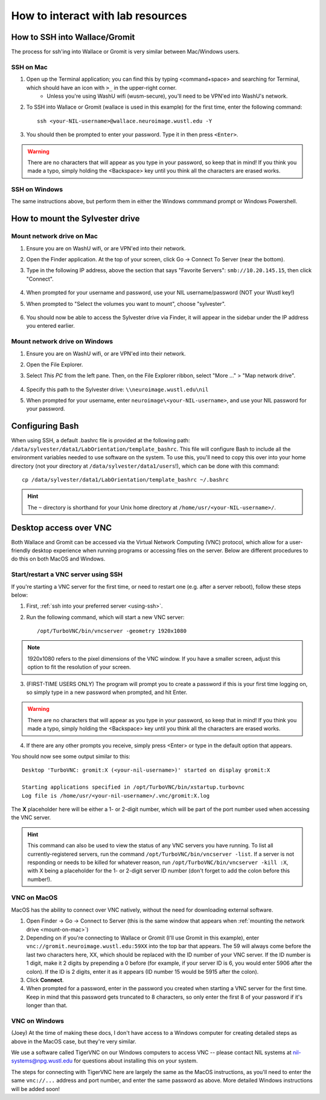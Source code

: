 How to interact with lab resources
==================================

.. _using-ssh:

How to SSH into Wallace/Gromit
------------------------------

The process for ssh'ing into Wallace or Gromit is very similar between Mac/Windows users.

SSH on Mac
^^^^^^^^^^

1. Open up the Terminal application; you can find this by typing <command+space> and searching for Terminal, which should have an icon with ``>_`` in the upper-right corner.
    - Unless you're using WashU wifi (wusm-secure), you'll need to be VPN'ed into WashU's network.
2. To SSH into Wallace or Gromit (wallace is used in this example) for the first time, enter the following command::

    ssh <your-NIL-username>@wallace.neuroimage.wustl.edu -Y

3. You should then be prompted to enter your password. Type it in then press ``<Enter>``.

.. warning::

   There are no characters that will appear as you type in your password, so keep that in mind! If you think you made a typo, simply holding the <Backspace> key until you think all the characters are erased works.

SSH on Windows
^^^^^^^^^^^^^^

The same instructions above, but perform them in either the Windows commmand prompt or Windows Powershell.

How to mount the Sylvester drive
--------------------------------

.. _mount-on-mac::

Mount network drive on Mac
^^^^^^^^^^^^^^^^^^^^^^^^^^

1. Ensure you are on WashU wifi, or are VPN'ed into their network.
2. Open the Finder application. At the top of your screen, click Go -> Connect To Server (near the bottom). 

   .. image:: images/finder-go.png
       :width: 150px
       :height: 350px


3. Type in the following IP address, above the section that says "Favorite Servers": ``smb://10.20.145.15``, then click "Connect".
   
    .. image:: images/connect-to-server.png
        :width: 400px

4. When prompted for your username and password, use your NIL username/password (NOT your Wustl key!)
5. When prompted to "Select the volumes you want to mount", choose "sylvester".
    
    .. image:: images/select-volumes-to-mount.png
        :width: 400px

6. You should now be able to access the Sylvester drive via Finder, it will appear in the sidebar under the IP address you entered earlier.

Mount network drive on Windows
^^^^^^^^^^^^^^^^^^^^^^^^^^^^^^

1. Ensure you are on WashU wifi, or are VPN'ed into their network.
2. Open the File Explorer.
3. Select *This PC* from the left pane. Then, on the File Explorer ribbon, select "More ..." > "Map network drive". 
    
    .. image:: images/windows-mount-network-drive.png

4. Specify this path to the Sylvester drive: ``\\neuroimage.wustl.edu\nil``
5. When prompted for your username, enter ``neuroimage\<your-NIL-username>``, and use your NIL password for your password.

.. _configuring-bash:

Configuring Bash
----------------

When using SSH, a default .bashrc file is provided at the following path: ``/data/sylvester/data1/LabOrientation/template_bashrc``. This file will configure Bash to include all the environment variables needed to use software on the system. To use this, you'll need to copy this over into your home directory (not your directory at ``/data/sylvester/data1/users``!), which can be done with this command::

    cp /data/sylvester/data1/LabOrientation/template_bashrc ~/.bashrc

.. hint::

   The ``~`` directory is shorthand for your Unix home directory at ``/home/usr/<your-NIL-username>/``.

.. _using-vnc:

Desktop access over VNC
-----------------------

Both Wallace and Gromit can be accessed via the Virtual Network Computing (VNC) protocol, which allow for a user-friendly desktop experience when running programs or accessing files on the server. Below are different procedures to do this on both MacOS and Windows.

Start/restart a VNC server using SSH
^^^^^^^^^^^^^^^^^^^^^^^^^^^^^^^^^^^^^^^

If you're starting a VNC server for the first time, or need to restart one (e.g. after a server reboot), follow these steps below:

1. First, :ref:`ssh into your preferred server <using-ssh>`.
2. Run the following command, which will start a new VNC server::

    /opt/TurboVNC/bin/vncserver -geometry 1920x1080

.. note::

    1920x1080 refers to the pixel dimensions of the VNC window. If you have a smaller screen, adjust this option to fit the resolution of your screen.

3. (FIRST-TIME USERS ONLY) The program will prompt you to create a password if this is your first time logging on, so simply type in a new password when prompted, and hit Enter.

.. warning::

   There are no characters that will appear as you type in your password, so keep that in mind! If you think you made a typo, simply holding the <Backspace> key until you think all the characters are erased works.

4. If there are any other prompts you receive, simply press <Enter> or type in the default option that appears.

You should now see some output similar to this::

    Desktop 'TurboVNC: gromit:X (<your-nil-username>)' started on display gromit:X
    
    Starting applications specified in /opt/TurboVNC/bin/xstartup.turbovnc
    Log file is /home/usr/<your-nil-username>/.vnc/gromit:X.log

The **X** placeholder here will be either a 1- or 2-digit number, which will be part of the port number used when accessing the VNC server.

.. hint::

    This command can also be used to view the status of any VNC servers you have running. To list all currently-registered servers, run the command ``/opt/TurboVNC/bin/vncserver -list``. If a server is not responding or needs to be killed for whatever reason, run ``/opt/TurboVNC/bin/vncserver -kill :X``, with X being a placeholder for the 1- or 2-digit server ID number (don't forget to add the colon before this number!). 

VNC on MacOS
^^^^^^^^^^^^

MacOS has the ability to connect over VNC natively, without the need for downloading external software. 

1. Open Finder -> Go -> Connect to Server (this is the same window that appears when :ref:`mounting the network drive <mount-on-mac>`)
2. Depending on if you're connecting to Wallace or Gromit (I'll use Gromit in this example), enter ``vnc://gromit.neuroimage.wustl.edu:59XX`` into the top bar that appears. The 59 will always come before the last two characters here, XX, which should be replaced with the ID number of your VNC server. If the ID number is 1 digit, make it 2 digits by prepending a 0 before (for example, if your server ID is 6, you would enter 5906 after the colon). If the ID is 2 digits, enter it as it appears (ID number 15 would be 5915 after the colon).
3. Click **Connect**. 
4. When prompted for a password, enter in the password you created when starting a VNC server for the first time. Keep in mind that this password gets truncated to 8 characters, so only enter the first 8 of your password if it's longer than that.

VNC on Windows
^^^^^^^^^^^^^^

(Joey) At the time of making these docs, I don't have access to a Windows computer for creating detailed steps as above in the MacOS case, but they're very similar. 

We use a software called TigerVNC on our Windows computers to access VNC -- please contact NIL systems at nil-systems@npg.wustl.edu for questions about installing this on your system. 

The steps for connecting with TigerVNC here are largely the same as the MacOS instructions, as you'll need to enter the same ``vnc://...`` address and port number, and enter the same password as above. More detailed Windows instructions will be added soon!

